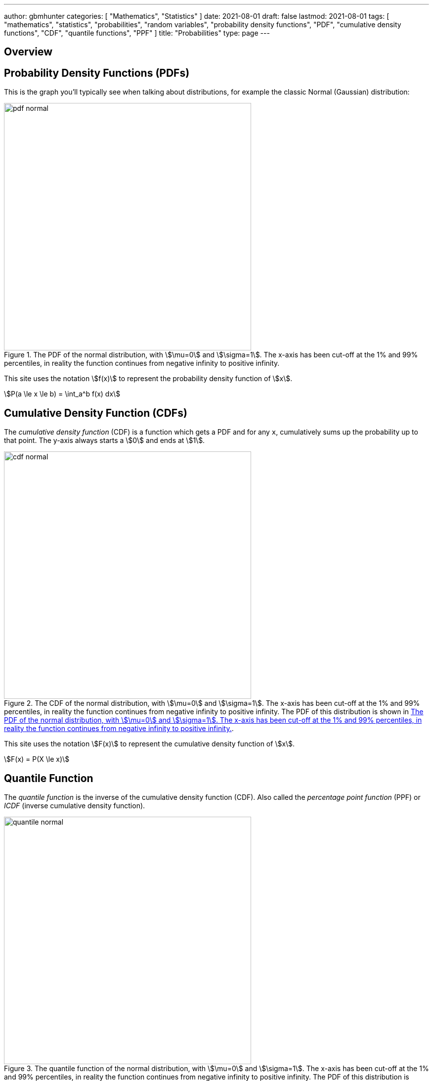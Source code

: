 ---
author: gbmhunter
categories: [ "Mathematics", "Statistics" ]
date: 2021-08-01
draft: false
lastmod: 2021-08-01
tags: [ "mathematics", "statistics", "probabilities", "random variables", "probability density functions", "PDF", "cumulative density functions", "CDF", "quantile functions", "PPF" ]
title: "Probabilities"
type: page
---

== Overview

== Probability Density Functions (PDFs)

This is the graph you'll typically see when talking about distributions, for example the classic Normal (Gaussian) distribution:

[[pdf-normal]]
.The PDF of the normal distribution, with stem:[\mu=0] and stem:[\sigma=1]. The x-axis has been cut-off at the 1% and 99% percentiles, in reality the function continues from negative infinity to positive infinity. 
image::pdf-normal.png[width=500px]

This site uses the notation stem:[f(x)] to represent the probability density function of stem:[x].

[stem]
++++
P(a \le x \le b) = \int_a^b f(x) dx
++++

== Cumulative Density Function (CDFs)

The _cumulative density function_ (CDF) is a function which gets a PDF and for any `x`, cumulatively sums up the probability up to that point. The y-axis always starts a stem:[0] and ends at stem:[1].

.The CDF of the normal distribution, with stem:[\mu=0] and stem:[\sigma=1]. The x-axis has been cut-off at the 1% and 99% percentiles, in reality the function continues from negative infinity to positive infinity. The PDF of this distribution is shown in <<pdf-normal>>.
image::cdf-normal.png[width=500px]

This site uses the notation stem:[F(x)] to represent the cumulative density function of stem:[x].

[stem]
++++
F(x) = P(X \le x)
++++

== Quantile Function

The _quantile function_ is the inverse of the cumulative density function (CDF). Also called the _percentage point function_ (PPF) or _ICDF_ (inverse cumulative density function).

.The quantile function of the normal distribution, with stem:[\mu=0] and stem:[\sigma=1]. The x-axis has been cut-off at the 1% and 99% percentiles, in reality the function continues from negative infinity to positive infinity. The PDF of this distribution is shown in <<pdf-normal>>.
image::quantile-normal.png[width=500px]

The quantile function is a great way of generating random numbers that follow a specific distribution. Starting with uniformly distributed random numbers in the range from stem:[0] to stem:[1] (which is trivially easy to do in most programming languages), you can transform these numbers with the quantile function into random numbers which follow your specific probability distribution.

=== Generating Random Numbers That Follow A Custom PDF

This section shows you how you can generate an arbitrary number of random numbers that follow a specific distribution. The distribution is defined by a probability density function (all though you could quite as easily define it by the CDF or quantile function). The code example is done in Python.

Let's define a custom PDF. For this example I just used `sin(x)` in the range from `0` to `pi`, but it could be anything you want. Make sure that you scale the PDF so that the total area under the curve is 1 (i.e. divide the function by it's integral, see the code below for how this is done):

[source,python]
----
from scipy import integrate
from scipy.interpolate import interp1d
from scipy import stats

# Make up a example PDF
pdf_x = np.linspace(0, np.pi)
pdf_y = np.sin(pdf_x)
----

Now let's normalize the PDF so the total area under the curve is 1:

[source,python]
----
# Normalize pdf_y (make area = 1)
pdf_y_interp = interp1d(pdf_x, pdf_y, kind='cubic')
integral, _ = integrate.quad(pdf_y_interp, 0, np.pi)
pdf_y = pdf_y / integral
----

[[generating-rvs-starting-pdf]]
.A plot of the "custom" PDF we are going to use to define the distribution to generate random numbers from. In this example I just used `sin(x)` in the range of `0` to `pi`.
image::generating-rvs-starting-pdf.png[width=600px]

Now find the quantile function (PPF):

[source,python]
----
discrete_cdf1 = integrate.cumtrapz(y=pdf_y, x=pdf_x, initial=0)
cdf1 = interp1d(pdf_x, discrete_cdf1)
ppf1 = interp1d(discrete_cdf1, pdf_x, bounds_error=False, fill_value=np.NaN, kind='cubic')

class Dist(stats.rv_continuous):
    def _cdf(self, x):
        return cdf1(x)

    def _ppf(self, x):
        return ppf1(x)
----

Now lets generate some random numbers!

[source,python]
----
dist = Dist(a=pdf_x[0], b=pdf_x[-1], xtol=1e-6)

# Now generate 10,000 random values that follow the distribution as specified by your PDF
random_values = dist.rvs(size=10000)
----

Histogram showing the distribution of the 10,000 generated random numbers:

.A histogram of 10,000 generated random numbers that follow the distribution defined by our PDF. Notice how it closely follows the PDF defined in <<generating-rvs-starting-pdf>>, but with random "jitter" as you would expect if generating numbers randomly.
image::generating-rvs-hist-of-rvs.png[width=600px]

.Complete code used to generate the above plots/data.
[source,python]
----
from scipy import integrate
from scipy.interpolate import interp1d
from scipy import stats

# Make up a example PDF
pdf_x = np.linspace(0, np.pi)
pdf_y = np.sin(pdf_x)
# Normalize pdf_y (make area = 1)
pdf_y_interp = interp1d(pdf_x, pdf_y, kind='cubic')
integral, _ = integrate.quad(pdf_y_interp, 0, np.pi)
pdf_y = pdf_y / integral

discrete_cdf1 = integrate.cumtrapz(y=pdf_y, x=pdf_x, initial=0)
cdf1 = interp1d(pdf_x, discrete_cdf1)
ppf1 = interp1d(discrete_cdf1, pdf_x, bounds_error=False, fill_value=np.NaN, kind='cubic')

class Dist(stats.rv_continuous):
    def _cdf(self, x):
        return cdf1(x)

    def _ppf(self, x):
        return ppf1(x)

dist = Dist(a=pdf_x[0], b=pdf_x[-1], xtol=1e-6)

# Now generate 100,000 random values that follow the distribution as specified by your PDF
random_values = dist.rvs(size=10000)
----